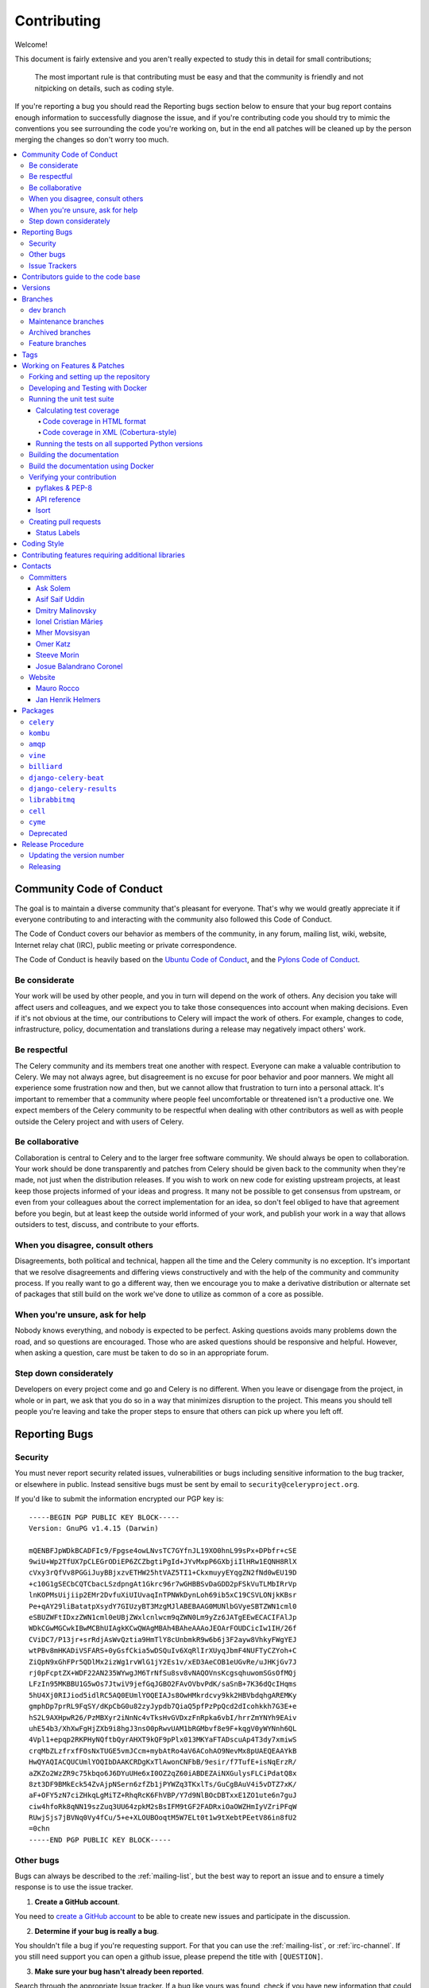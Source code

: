 .. _contributing:

==============
 Contributing
==============

Welcome!

This document is fairly extensive and you aren't really expected
to study this in detail for small contributions;

    The most important rule is that contributing must be easy
    and that the community is friendly and not nitpicking on details,
    such as coding style.

If you're reporting a bug you should read the Reporting bugs section
below to ensure that your bug report contains enough information
to successfully diagnose the issue, and if you're contributing code
you should try to mimic the conventions you see surrounding the code
you're working on, but in the end all patches will be cleaned up by
the person merging the changes so don't worry too much.

.. contents::
    :local:

.. _community-code-of-conduct:

Community Code of Conduct
=========================

The goal is to maintain a diverse community that's pleasant for everyone.
That's why we would greatly appreciate it if everyone contributing to and
interacting with the community also followed this Code of Conduct.

The Code of Conduct covers our behavior as members of the community,
in any forum, mailing list, wiki, website, Internet relay chat (IRC), public
meeting or private correspondence.

The Code of Conduct is heavily based on the `Ubuntu Code of Conduct`_, and
the `Pylons Code of Conduct`_.

.. _`Ubuntu Code of Conduct`: https://www.ubuntu.com/community/conduct
.. _`Pylons Code of Conduct`: https://pylonsproject.org/community-code-of-conduct.html

Be considerate
--------------

Your work will be used by other people, and you in turn will depend on the
work of others. Any decision you take will affect users and colleagues, and
we expect you to take those consequences into account when making decisions.
Even if it's not obvious at the time, our contributions to Celery will impact
the work of others. For example, changes to code, infrastructure, policy,
documentation and translations during a release may negatively impact
others' work.

Be respectful
-------------

The Celery community and its members treat one another with respect. Everyone
can make a valuable contribution to Celery. We may not always agree, but
disagreement is no excuse for poor behavior and poor manners. We might all
experience some frustration now and then, but we cannot allow that frustration
to turn into a personal attack. It's important to remember that a community
where people feel uncomfortable or threatened isn't a productive one. We
expect members of the Celery community to be respectful when dealing with
other contributors as well as with people outside the Celery project and with
users of Celery.

Be collaborative
----------------

Collaboration is central to Celery and to the larger free software community.
We should always be open to collaboration. Your work should be done
transparently and patches from Celery should be given back to the community
when they're made, not just when the distribution releases. If you wish
to work on new code for existing upstream projects, at least keep those
projects informed of your ideas and progress. It many not be possible to
get consensus from upstream, or even from your colleagues about the correct
implementation for an idea, so don't feel obliged to have that agreement
before you begin, but at least keep the outside world informed of your work,
and publish your work in a way that allows outsiders to test, discuss, and
contribute to your efforts.

When you disagree, consult others
---------------------------------

Disagreements, both political and technical, happen all the time and
the Celery community is no exception. It's important that we resolve
disagreements and differing views constructively and with the help of the
community and community process. If you really want to go a different
way, then we encourage you to make a derivative distribution or alternate
set of packages that still build on the work we've done to utilize as common
of a core as possible.

When you're unsure, ask for help
--------------------------------

Nobody knows everything, and nobody is expected to be perfect. Asking
questions avoids many problems down the road, and so questions are
encouraged. Those who are asked questions should be responsive and helpful.
However, when asking a question, care must be taken to do so in an appropriate
forum.

Step down considerately
-----------------------

Developers on every project come and go and Celery is no different. When you
leave or disengage from the project, in whole or in part, we ask that you do
so in a way that minimizes disruption to the project. This means you should
tell people you're leaving and take the proper steps to ensure that others
can pick up where you left off.

.. _reporting-bugs:


Reporting Bugs
==============

.. _vulnsec:

Security
--------

You must never report security related issues, vulnerabilities or bugs
including sensitive information to the bug tracker, or elsewhere in public.
Instead sensitive bugs must be sent by email to ``security@celeryproject.org``.

If you'd like to submit the information encrypted our PGP key is::

    -----BEGIN PGP PUBLIC KEY BLOCK-----
    Version: GnuPG v1.4.15 (Darwin)

    mQENBFJpWDkBCADFIc9/Fpgse4owLNvsTC7GYfnJL19XO0hnL99sPx+DPbfr+cSE
    9wiU+Wp2TfUX7pCLEGrODiEP6ZCZbgtiPgId+JYvMxpP6GXbjiIlHRw1EQNH8RlX
    cVxy3rQfVv8PGGiJuyBBjxzvETHW25htVAZ5TI1+CkxmuyyEYqgZN2fNd0wEU19D
    +c10G1gSECbCQTCbacLSzdpngAt1Gkrc96r7wGHBBSvDaGDD2pFSkVuTLMbIRrVp
    lnKOPMsUijiip2EMr2DvfuXiUIUvaqInTPNWkDynLoh69ib5xC19CSVLONjkKBsr
    Pe+qAY29liBatatpXsydY7GIUzyBT3MzgMJlABEBAAG0MUNlbGVyeSBTZWN1cml0
    eSBUZWFtIDxzZWN1cml0eUBjZWxlcnlwcm9qZWN0Lm9yZz6JATgEEwECACIFAlJp
    WDkCGwMGCwkIBwMCBhUIAgkKCwQWAgMBAh4BAheAAAoJEOArFOUDCicIw1IH/26f
    CViDC7/P13jr+srRdjAsWvQztia9HmTlY8cUnbmkR9w6b6j3F2ayw8VhkyFWgYEJ
    wtPBv8mHKADiVSFARS+0yGsfCkia5wDSQuIv6XqRlIrXUyqJbmF4NUFTyCZYoh+C
    ZiQpN9xGhFPr5QDlMx2izWg1rvWlG1jY2Es1v/xED3AeCOB1eUGvRe/uJHKjGv7J
    rj0pFcptZX+WDF22AN235WYwgJM6TrNfSu8sv8vNAQOVnsKcgsqhuwomSGsOfMQj
    LFzIn95MKBBU1G5wOs7JtwiV9jefGqJGBO2FAvOVbvPdK/saSnB+7K36dQcIHqms
    5hU4Xj0RIJiod5idlRC5AQ0EUmlYOQEIAJs8OwHMkrdcvy9kk2HBVbdqhgAREMKy
    gmphDp7prRL9FqSY/dKpCbG0u82zyJypdb7QiaQ5pfPzPpQcd2dIcohkkh7G3E+e
    hS2L9AXHpwR26/PzMBXyr2iNnNc4vTksHvGVDxzFnRpka6vbI/hrrZmYNYh9EAiv
    uhE54b3/XhXwFgHjZXb9i8hgJ3nsO0pRwvUAM1bRGMbvf8e9F+kqgV0yWYNnh6QL
    4Vpl1+epqp2RKPHyNQftbQyrAHXT9kQF9pPlx013MKYaFTADscuAp4T3dy7xmiwS
    crqMbZLzfrxfFOsNxTUGE5vmJCcm+mybAtRo4aV6ACohAO9NevMx8pUAEQEAAYkB
    HwQYAQIACQUCUmlYOQIbDAAKCRDgKxTlAwonCNFbB/9esir/f7TufE+isNqErzR/
    aZKZo2WzZR9c75kbqo6J6DYuUHe6xI0OZ2qZ60iABDEZAiNXGulysFLCiPdatQ8x
    8zt3DF9BMkEck54ZvAjpNSern6zfZb1jPYWZq3TKxlTs/GuCgBAuV4i5vDTZ7xK/
    aF+OFY5zN7ciZHkqLgMiTZ+RhqRcK6FhVBP/Y7d9NlBOcDBTxxE1ZO1ute6n7guJ
    ciw4hfoRk8qNN19szZuq3UU64zpkM2sBsIFM9tGF2FADRxiOaOWZHmIyVZriPFqW
    RUwjSjs7jBVNq0Vy4fCu/5+e+XLOUBOoqtM5W7ELt0t1w9tXebtPEetV86in8fU2
    =0chn
    -----END PGP PUBLIC KEY BLOCK-----

Other bugs
----------

Bugs can always be described to the :ref:`mailing-list`, but the best
way to report an issue and to ensure a timely response is to use the
issue tracker.

1) **Create a GitHub account**.

You need to `create a GitHub account`_ to be able to create new issues
and participate in the discussion.

.. _`create a GitHub account`: https://github.com/signup/free

2) **Determine if your bug is really a bug**.

You shouldn't file a bug if you're requesting support. For that you can use
the :ref:`mailing-list`, or :ref:`irc-channel`. If you still need support
you can open a github issue, please prepend the title with ``[QUESTION]``.

3) **Make sure your bug hasn't already been reported**.

Search through the appropriate Issue tracker. If a bug like yours was found,
check if you have new information that could be reported to help
the developers fix the bug.

4) **Check if you're using the latest version**.

A bug could be fixed by some other improvements and fixes - it might not have an
existing report in the bug tracker. Make sure you're using the latest releases of
celery, billiard, kombu, amqp, and vine.

5) **Collect information about the bug**.

To have the best chance of having a bug fixed, we need to be able to easily
reproduce the conditions that caused it. Most of the time this information
will be from a Python traceback message, though some bugs might be in design,
spelling or other errors on the website/docs/code.

    A) If the error is from a Python traceback, include it in the bug report.

    B) We also need to know what platform you're running (Windows, macOS, Linux,
       etc.), the version of your Python interpreter, and the version of Celery,
       and related packages that you were running when the bug occurred.

    C) If you're reporting a race condition or a deadlock, tracebacks can be
       hard to get or might not be that useful. Try to inspect the process to
       get more diagnostic data. Some ideas:

       * Enable Celery's :ref:`breakpoint signal <breakpoint_signal>` and use it
         to inspect the process's state. This will allow you to open a
         :mod:`pdb` session.
       * Collect tracing data using `strace`_(Linux),
         :command:`dtruss` (macOS), and :command:`ktrace` (BSD),
         `ltrace`_, and `lsof`_.

    D) Include the output from the :command:`celery report` command:

        .. code-block:: console

            $ celery -A proj report

        This will also include your configuration settings and it will try to
        remove values for keys known to be sensitive, but make sure you also
        verify the information before submitting so that it doesn't contain
        confidential information like API tokens and authentication
        credentials.

    E) Your issue might be tagged as `Needs Test Case`. A test case represents
       all the details needed to reproduce what your issue is reporting.
       A test case can be some minimal code that reproduces the issue or
       detailed instructions and configuration values that reproduces
       said issue.

6) **Submit the bug**.

By default `GitHub`_ will email you to let you know when new comments have
been made on your bug. In the event you've turned this feature off, you
should check back on occasion to ensure you don't miss any questions a
developer trying to fix the bug might ask.

.. _`GitHub`: https://github.com
.. _`strace`: https://en.wikipedia.org/wiki/Strace
.. _`ltrace`: https://en.wikipedia.org/wiki/Ltrace
.. _`lsof`: https://en.wikipedia.org/wiki/Lsof

.. _issue-trackers:

Issue Trackers
--------------

Bugs for a package in the Celery ecosystem should be reported to the relevant
issue tracker.

* :pypi:`celery`: https://github.com/celery/celery/issues/
* :pypi:`kombu`: https://github.com/celery/kombu/issues
* :pypi:`amqp`: https://github.com/celery/py-amqp/issues
* :pypi:`vine`: https://github.com/celery/vine/issues
* :pypi:`librabbitmq`: https://github.com/celery/librabbitmq/issues
* :pypi:`django-celery-beat`: https://github.com/celery/django-celery-beat/issues
* :pypi:`django-celery-results`: https://github.com/celery/django-celery-results/issues

If you're unsure of the origin of the bug you can ask the
:ref:`mailing-list`, or just use the Celery issue tracker.

Contributors guide to the code base
===================================

There's a separate section for internal details,
including details about the code base and a style guide.

Read :ref:`internals-guide` for more!

.. _versions:

Versions
========

Version numbers consists of a major version, minor version and a release number.
Since version 2.1.0 we use the versioning semantics described by
SemVer: http://semver.org.

Stable releases are published at PyPI
while development releases are only available in the GitHub git repository as tags.
All version tags starts with “v”, so version 0.8.0 has the tag v0.8.0.

.. _git-branches:

Branches
========

Current active version branches:

* dev (which git calls "main") (https://github.com/celery/celery/tree/main)
* 4.5 (https://github.com/celery/celery/tree/v4.5)
* 3.1 (https://github.com/celery/celery/tree/3.1)

You can see the state of any branch by looking at the Changelog:

    https://github.com/celery/celery/blob/main/Changelog.rst

If the branch is in active development the topmost version info should
contain meta-data like:

.. code-block:: restructuredtext

    4.3.0
    ======
    :release-date: TBA
    :status: DEVELOPMENT
    :branch: dev (git calls this main)

The ``status`` field can be one of:

* ``PLANNING``

    The branch is currently experimental and in the planning stage.

* ``DEVELOPMENT``

    The branch is in active development, but the test suite should
    be passing and the product should be working and possible for users to test.

* ``FROZEN``

    The branch is frozen, and no more features will be accepted.
    When a branch is frozen the focus is on testing the version as much
    as possible before it is released.

dev branch
----------

The dev branch (called "main" by git), is where development of the next
version happens.

Maintenance branches
--------------------

Maintenance branches are named after the version -- for example,
the maintenance branch for the 2.2.x series is named ``2.2``.

Previously these were named ``releaseXX-maint``.

The versions we currently maintain is:

* 4.2

  This is the current series.

* 4.1

  Drop support for python 2.6. Add support for python 3.4, 3.5 and 3.6.

* 3.1

  Official support for python 2.6, 2.7 and 3.3, and also supported on PyPy.

Archived branches
-----------------

Archived branches are kept for preserving history only,
and theoretically someone could provide patches for these if they depend
on a series that's no longer officially supported.

An archived version is named ``X.Y-archived``.

To maintain a cleaner history and drop compatibility to continue improving
the project, we **do not have any archived version** right now.

Feature branches
----------------

Major new features are worked on in dedicated branches.
There's no strict naming requirement for these branches.

Feature branches are removed once they've been merged into a release branch.

Tags
====

- Tags are used exclusively for tagging releases. A release tag is
  named with the format ``vX.Y.Z`` -- for example ``v2.3.1``.

- Experimental releases contain an additional identifier ``vX.Y.Z-id`` --
  for example ``v3.0.0-rc1``.

- Experimental tags may be removed after the official release.

.. _contributing-changes:

Working on Features & Patches
=============================

.. note::

    Contributing to Celery should be as simple as possible,
    so none of these steps should be considered mandatory.

    You can even send in patches by email if that's your preferred
    work method. We won't like you any less, any contribution you make
    is always appreciated!

    However, following these steps may make maintainer's life easier,
    and may mean that your changes will be accepted sooner.

Forking and setting up the repository
-------------------------------------

First you need to fork the Celery repository; a good introduction to this
is in the GitHub Guide: `Fork a Repo`_.

After you have cloned the repository, you should checkout your copy
to a directory on your machine:

.. code-block:: console

    $ git clone git@github.com:username/celery.git

When the repository is cloned, enter the directory to set up easy access
to upstream changes:

.. code-block:: console

    $ cd celery
    $ git remote add upstream git://github.com/celery/celery.git
    $ git fetch upstream

If you need to pull in new changes from upstream you should
always use the ``--rebase`` option to ``git pull``:

.. code-block:: console

    git pull --rebase upstream main

With this option, you don't clutter the history with merging
commit notes. See `Rebasing merge commits in git`_.
If you want to learn more about rebasing, see the `Rebase`_
section in the GitHub guides.

If you need to work on a different branch than the one git calls ``main``, you can
fetch and checkout a remote branch like this::

    git checkout --track -b 5.0-devel upstream/5.0-devel

**Note:** Any feature or fix branch should be created from ``upstream/main``.

.. _`Fork a Repo`: https://help.github.com/fork-a-repo/
.. _`Rebasing merge commits in git`:
    https://web.archive.org/web/20150627054345/http://marketblog.envato.com/general/rebasing-merge-commits-in-git/
.. _`Rebase`: https://help.github.com/rebase/

.. _contributing-docker-development:

Developing and Testing with Docker
----------------------------------

Because of the many components of Celery, such as a broker and backend,
`Docker`_ and `docker-compose`_ can be utilized to greatly simplify the
development and testing cycle. The Docker configuration here requires a
Docker version of at least 17.13.0 and `docker-compose` 1.13.0+.

The Docker components can be found within the :file:`docker/` folder and the
Docker image can be built via:

.. code-block:: console

    $ docker-compose build celery

and run via:

.. code-block:: console

    $ docker-compose run --rm celery <command>

where <command> is a command to execute in a Docker container. The `--rm` flag
indicates that the container should be removed after it is exited and is useful
to prevent accumulation of unwanted containers.

Some useful commands to run:

* ``bash``

    To enter the Docker container like a normal shell

* ``make test``

    To run the test suite.
    **Note:** This will run tests using python 3.8 by default.

* ``tox``

    To run tox and test against a variety of configurations.
    **Note:** This command will run tests for every environment defined in :file:`tox.ini`.
    It takes a while.

* ``pyenv exec python{3.6,3.7,3.8,3.9} -m pytest t/unit``

    To run unit tests using pytest.

    **Note:** ``{3.6,3.7,3.8,3.9}`` means you can use any of those options.
    e.g. ``pyenv exec python3.7 -m pytest t/unit``

* ``pyenv exec python{3.6,3.7,3.8,3.9} -m pytest t/integration``

    To run integration tests using pytest

    **Note:** ``{3.6,3.7,3.8,3.9}`` means you can use any of those options.
    e.g. ``pyenv exec python3.7 -m pytest t/unit``

By default, docker-compose will mount the Celery and test folders in the Docker
container, allowing code changes and testing to be immediately visible inside
the Docker container. Environment variables, such as the broker and backend to
use are also defined in the :file:`docker/docker-compose.yml` file.

By running ``docker-compose build celery`` an image will be created with the
name ``celery/celery:dev``. This docker image has every dependency needed
for development installed. ``pyenv`` is used to install multiple python
versions, the docker image offers python 3.6, 3.7, 3.8 and 3.9.
The default python version is set to 3.8.

The :file:`docker-compose.yml` file defines the necessary environment variables
to run integration tests. The ``celery`` service also mounts the codebase
and sets the ``PYTHONPATH`` environment variable to ``/home/developer/celery``.
By setting ``PYTHONPATH`` the service allows to use the mounted codebase
as global module for development. If you prefer, you can also run
``python -m pip install -e .`` to install the codebase in development mode.

If you would like to run a Django or stand alone project to manually test or
debug a feature, you can use the image built by `docker-compose` and mount
your custom code. Here's an example:

Assuming a folder structure such as:

.. code-block:: console

    + celery_project
      + celery # repository cloned here.
      + my_project
        - manage.py
        + my_project
          - views.py

.. code-block:: yaml

   version: "3"

   services:
       celery:
           image: celery/celery:dev
           environment:
               TEST_BROKER: amqp://rabbit:5672
               TEST_BACKEND: redis://redis
            volumes:
                - ../../celery:/home/developer/celery
                - ../my_project:/home/developer/my_project
            depends_on:
                - rabbit
                - redis
        rabbit:
            image: rabbitmq:latest
        redis:
            image: redis:latest

In the previous example, we are using the image that we can build from
this repository and mounting the celery code base as well as our custom
project.

.. _`Docker`: https://www.docker.com/
.. _`docker-compose`: https://docs.docker.com/compose/

.. _contributing-testing:

Running the unit test suite
---------------------------

If you like to develop using virtual environments or just outside docker,
you must make sure all necessary dependencies are installed.
There are multiple requirements files to make it easier to install all dependencies.
You do not have to use every requirements file but you must use `default.txt`.

.. code-block:: console

   # pip install -U -r requirements/default.txt

To run the Celery test suite you need to install
:file:`requirements/test.txt`.

.. code-block:: console

    $ pip install -U -r requirements/test.txt
    $ pip install -U -r requirements/default.txt

After installing the dependencies required, you can now execute
the test suite by calling :pypi:`pytest <pytest>`:

.. code-block:: console

    $ pytest t/unit
    $ pytest t/integration

Some useful options to :command:`pytest` are:

* ``-x``

    Stop running the tests at the first test that fails.

* ``-s``

    Don't capture output

* ``-v``

    Run with verbose output.

If you want to run the tests for a single test file only
you can do so like this:

.. code-block:: console

    $ pytest t/unit/worker/test_worker.py

.. _contributing-coverage:

Calculating test coverage
~~~~~~~~~~~~~~~~~~~~~~~~~

To calculate test coverage you must first install the :pypi:`pytest-cov` module.

Installing the :pypi:`pytest-cov` module:

.. code-block:: console

    $ pip install -U pytest-cov

Code coverage in HTML format
^^^^^^^^^^^^^^^^^^^^^^^^^^^^

#. Run :command:`pytest` with the ``--cov-report=html`` argument enabled:

    .. code-block:: console

        $ pytest --cov=celery --cov-report=html

#. The coverage output will then be located in the :file:`htmlcov/` directory:

    .. code-block:: console

        $ open htmlcov/index.html

Code coverage in XML (Cobertura-style)
^^^^^^^^^^^^^^^^^^^^^^^^^^^^^^^^^^^^^^

#. Run :command:`pytest` with the ``--cov-report=xml`` argument enabled:

.. code-block:: console

    $ pytest --cov=celery --cov-report=xml

#. The coverage XML output will then be located in the :file:`coverage.xml` file.

.. _contributing-tox:

Running the tests on all supported Python versions
~~~~~~~~~~~~~~~~~~~~~~~~~~~~~~~~~~~~~~~~~~~~~~~~~~

There's a :pypi:`tox` configuration file in the top directory of the
distribution.

To run the tests for all supported Python versions simply execute:

.. code-block:: console

    $ tox

Use the ``tox -e`` option if you only want to test specific Python versions:

.. code-block:: console

    $ tox -e 3.7

Building the documentation
--------------------------

To build the documentation, you need to install the dependencies
listed in :file:`requirements/docs.txt` and :file:`requirements/default.txt`:

.. code-block:: console

    $ pip install -U -r requirements/docs.txt
    $ pip install -U -r requirements/default.txt

Additionally, to build with no warnings, you will need to install
the following packages:

.. code-block:: console

   $ apt-get install texlive texlive-latex-extra dvipng

After these dependencies are installed, you should be able to
build the docs by running:

.. code-block:: console

    $ cd docs
    $ rm -rf _build
    $ make html

Make sure there are no errors or warnings in the build output.
After building succeeds, the documentation is available at :file:`_build/html`.

.. _contributing-verify:

Build the documentation using Docker
------------------------------------

Build the documentation by running:

.. code-block:: console

    $ docker-compose -f docker/docker-compose.yml up --build docs

The service will start a local docs server at ``:7000``. The server is using
``sphinx-autobuild`` with the ``--watch`` option enabled, so you can live
edit the documentation. Check the additional options and configs in
:file:`docker/docker-compose.yml`

Verifying your contribution
---------------------------

To use these tools, you need to install a few dependencies. These dependencies
can be found in :file:`requirements/pkgutils.txt`.

Installing the dependencies:

.. code-block:: console

    $ pip install -U -r requirements/pkgutils.txt

pyflakes & PEP-8
~~~~~~~~~~~~~~~~

To ensure that your changes conform to :pep:`8` and to run pyflakes
execute:

.. code-block:: console

    $ make flakecheck

To not return a negative exit code when this command fails, use
the ``flakes`` target instead:

.. code-block:: console

    $ make flakes

API reference
~~~~~~~~~~~~~

To make sure that all modules have a corresponding section in the API
reference, please execute:

.. code-block:: console

    $ make apicheck

If files are missing, you can add them by copying an existing reference file.

If the module is internal, it should be part of the internal reference
located in :file:`docs/internals/reference/`. If the module is public,
it should be located in :file:`docs/reference/`.

For example, if reference is missing for the module ``celery.worker.awesome``
and this module is considered part of the public API, use the following steps:


Use an existing file as a template:

.. code-block:: console

    $ cd docs/reference/
    $ cp celery.schedules.rst celery.worker.awesome.rst

Edit the file using your favorite editor:

.. code-block:: console

    $ vim celery.worker.awesome.rst

        # change every occurrence of ``celery.schedules`` to
        # ``celery.worker.awesome``


Edit the index using your favorite editor:

.. code-block:: console

    $ vim index.rst

        # Add ``celery.worker.awesome`` to the index.


Commit your changes:

.. code-block:: console

    # Add the file to git
    $ git add celery.worker.awesome.rst
    $ git add index.rst
    $ git commit celery.worker.awesome.rst index.rst \
        -m "Adds reference for celery.worker.awesome"

Isort
~~~~~~

`Isort`_ is a python utility to help sort imports alphabetically and separated into sections.
The Celery project uses isort to better maintain imports on every module.
Please run isort if there are any new modules or the imports on an existent module
had to be modified.

.. code-block:: console

   $ isort my_module.py # Run isort for one file
   $ isort -rc . # Run it recursively
   $ isort m_module.py --diff # Do a dry-run to see the proposed changes

.. _`Isort`: https://isort.readthedocs.io/en/latest/

.. _contributing-pull-requests:

Creating pull requests
----------------------

When your feature/bugfix is complete, you may want to submit
a pull request, so that it can be reviewed by the maintainers.

Before submitting a pull request, please make sure you go through this checklist to
make it easier for the maintainers to accept your proposed changes:

- [ ] Make sure any change or new feature has a unit and/or integration test.
      If a test is not written, a label will be assigned to your PR with the name
      ``Needs Test Coverage``.

- [ ] Make sure unit test coverage does not decrease.
      ``pytest -xv --cov=celery --cov-report=xml --cov-report term``.
      You can check the current test coverage here: https://codecov.io/gh/celery/celery

- [ ] Run ``pre-commit`` against the code. The following commands are valid
      and equivalent.:

      .. code-block:: console

          $ pre-commit run --all-files
          $ tox -e lint

- [ ]  Build api docs to make sure everything is OK. The following commands are valid
      and equivalent.:

      .. code-block:: console

          $ make apicheck
          $ cd docs && sphinx-build -b apicheck -d _build/doctrees . _build/apicheck
          $ tox -e apicheck

- [ ] Build configcheck. The following commands are valid
      and equivalent.:

      .. code-block:: console

          $ make configcheck
          $ cd docs && sphinx-build -b configcheck -d _build/doctrees   . _build/configcheck
          $ tox -e configcheck

- [ ] Run ``bandit`` to make sure there's no security issues. The following commands are valid
      and equivalent.:

      .. code-block:: console

          $ pip install -U bandit
          $ bandit -b bandit.json celery/
          $ tox -e bandit

- [ ] Run unit and integration tests for every python version. The following commands are valid
      and equivalent.:

      .. code-block:: console

         $ tox -v

- [ ] Confirm ``isort`` on any new or modified imports:

      .. code-block:: console

        $ isort my_module.py --diff

Creating pull requests is easy, and they also let you track the progress
of your contribution. Read the `Pull Requests`_ section in the GitHub
Guide to learn how this is done.

You can also attach pull requests to existing issues by following
the steps outlined here: https://bit.ly/koJoso

You can also use `hub`_ to create pull requests. Example: https://theiconic.tech/git-hub-fbe2e13ef4d1

.. _`Pull Requests`: http://help.github.com/send-pull-requests/

.. _`hub`: https://hub.github.com/

Status Labels
~~~~~~~~~~~~~~

There are `different labels`_ used to easily manage github issues and PRs.
Most of these labels make it easy to categorize each issue with important
details. For instance, you might see a ``Component:canvas`` label on an issue or PR.
The ``Component:canvas`` label means the issue or PR corresponds to the canvas functionality.
These labels are set by the maintainers and for the most part external contributors
should not worry about them. A subset of these labels are prepended with **Status:**.
Usually the **Status:** labels show important actions which the issue or PR needs.
Here is a summary of such statuses:

- **Status: Cannot Reproduce**

  One or more Celery core team member has not been able to reproduce the issue.

- **Status: Confirmed**

  The issue or PR has been confirmed by one or more Celery core team member.

- **Status: Duplicate**

  A duplicate issue or PR.

- **Status: Feedback Needed**

  One or more Celery core team member has asked for feedback on the issue or PR.

- **Status: Has Testcase**

  It has been confirmed the issue or PR includes a test case.
  This is particularly important to correctly write tests for any new
  feature or bug fix.

- **Status: In Progress**

  The PR is still in progress.

- **Status: Invalid**

  The issue reported or the PR is not valid for the project.

- **Status: Needs Documentation**

  The PR does not contain documentation for the feature or bug fix proposed.

- **Status: Needs Rebase**

  The PR has not been rebased with ``main``. It is very important to rebase
  PRs before they can be merged to ``main`` to solve any merge conflicts.

- **Status: Needs Test Coverage**

  Celery uses `codecov`_ to verify code coverage. Please make sure PRs do not
  decrease code coverage. This label will identify PRs which need code coverage.

- **Status: Needs Test Case**

  The issue or PR needs a test case. A test case can be a minimal code snippet
  that reproduces an issue or a detailed set of instructions and configuration values
  that reproduces the issue reported. If possible a test case can be submitted in
  the form of a PR to Celery's integration suite. The test case will be marked
  as failed until the bug is fixed. When a test case cannot be run by Celery's
  integration suite, then it's better to describe in the issue itself.

- **Status: Needs Verification**

  This label is used to notify other users we need to verify the test case offered
  by the reporter and/or we need to include the test in our integration suite.

- **Status: Not a Bug**

  It has been decided the issue reported is not a bug.

- **Status: Won't Fix**

  It has been decided the issue will not be fixed. Sadly the Celery project does
  not have unlimited resources and sometimes this decision has to be made.
  Although, any external contributors are invited to help out even if an
  issue or PR is labeled as ``Status: Won't Fix``.

- **Status: Works For Me**

  One or more Celery core team members have confirmed the issue reported works
  for them.

.. _`different labels`: https://github.com/celery/celery/labels
.. _`codecov`: https://codecov.io/gh/celery/celery

.. _coding-style:

Coding Style
============

You should probably be able to pick up the coding style
from surrounding code, but it is a good idea to be aware of the
following conventions.

* All Python code must follow the :pep:`8` guidelines.

:pypi:`pep8` is a utility you can use to verify that your code
is following the conventions.

* Docstrings must follow the :pep:`257` conventions, and use the following
  style.

    Do this:

    .. code-block:: python

        def method(self, arg):
            """Short description.

            More details.

            """

    or:

    .. code-block:: python

        def method(self, arg):
            """Short description."""


    but not this:

    .. code-block:: python

        def method(self, arg):
            """
            Short description.
            """

* Lines shouldn't exceed 78 columns.

  You can enforce this in :command:`vim` by setting the ``textwidth`` option:

  .. code-block:: vim

        set textwidth=78

  If adhering to this limit makes the code less readable, you have one more
  character to go on. This means 78 is a soft limit, and 79 is the hard
  limit :)

* Import order

    * Python standard library (`import xxx`)
    * Python standard library (`from xxx import`)
    * Third-party packages.
    * Other modules from the current package.

    or in case of code using Django:

    * Python standard library (`import xxx`)
    * Python standard library (`from xxx import`)
    * Third-party packages.
    * Django packages.
    * Other modules from the current package.

    Within these sections the imports should be sorted by module name.

    Example:

    .. code-block:: python

        import threading
        import time

        from collections import deque
        from Queue import Queue, Empty

        from .platforms import Pidfile
        from .utils.time import maybe_timedelta

* Wild-card imports must not be used (`from xxx import *`).

* For distributions where Python 2.5 is the oldest support version,
  additional rules apply:

    * Absolute imports must be enabled at the top of every module::

        from __future__ import absolute_import

    * If the module uses the :keyword:`with` statement and must be compatible
      with Python 2.5 (celery isn't), then it must also enable that::

        from __future__ import with_statement

    * Every future import must be on its own line, as older Python 2.5
      releases didn't support importing multiple features on the
      same future import line::

        # Good
        from __future__ import absolute_import
        from __future__ import with_statement

        # Bad
        from __future__ import absolute_import, with_statement

     (Note that this rule doesn't apply if the package doesn't include
     support for Python 2.5)


* Note that we use "new-style" relative imports when the distribution
  doesn't support Python versions below 2.5

    This requires Python 2.5 or later:

    .. code-block:: python

        from . import submodule


.. _feature-with-extras:

Contributing features requiring additional libraries
====================================================

Some features like a new result backend may require additional libraries
that the user must install.

We use setuptools `extra_requires` for this, and all new optional features
that require third-party libraries must be added.

1) Add a new requirements file in `requirements/extras`

    For the Cassandra backend this is
    :file:`requirements/extras/cassandra.txt`, and the file looks like this:

    .. code-block:: text

        pycassa

    These are pip requirement files, so you can have version specifiers and
    multiple packages are separated by newline. A more complex example could
    be:

    .. code-block:: text

        # pycassa 2.0 breaks Foo
        pycassa>=1.0,<2.0
        thrift

2) Modify ``setup.py``

    After the requirements file is added, you need to add it as an option
    to :file:`setup.py` in the ``extras_require`` section::

        extra['extras_require'] = {
            # ...
            'cassandra': extras('cassandra.txt'),
        }

3) Document the new feature in :file:`docs/includes/installation.txt`

    You must add your feature to the list in the :ref:`bundles` section
    of :file:`docs/includes/installation.txt`.

    After you've made changes to this file, you need to render
    the distro :file:`README` file:

    .. code-block:: console

        $ pip install -U -r requirements/pkgutils.txt
        $ make readme


That's all that needs to be done, but remember that if your feature
adds additional configuration options, then these needs to be documented
in :file:`docs/configuration.rst`. Also, all settings need to be added to the
:file:`celery/app/defaults.py` module.

Result backends require a separate section in the :file:`docs/configuration.rst`
file.

.. _contact_information:

Contacts
========

This is a list of people that can be contacted for questions
regarding the official git repositories, PyPI packages
Read the Docs pages.

If the issue isn't an emergency then it's better
to :ref:`report an issue <reporting-bugs>`.


Committers
----------

Ask Solem
~~~~~~~~~

:github: https://github.com/ask
:twitter: https://twitter.com/#!/asksol

Asif Saif Uddin
~~~~~~~~~~~~~~~

:github: https://github.com/auvipy
:twitter: https://twitter.com/#!/auvipy

Dmitry Malinovsky
~~~~~~~~~~~~~~~~~

:github: https://github.com/malinoff
:twitter: https://twitter.com/__malinoff__

Ionel Cristian Mărieș
~~~~~~~~~~~~~~~~~~~~~

:github: https://github.com/ionelmc
:twitter: https://twitter.com/ionelmc

Mher Movsisyan
~~~~~~~~~~~~~~

:github: https://github.com/mher
:twitter: https://twitter.com/#!/movsm

Omer Katz
~~~~~~~~~
:github: https://github.com/thedrow
:twitter: https://twitter.com/the_drow

Steeve Morin
~~~~~~~~~~~~

:github: https://github.com/steeve
:twitter: https://twitter.com/#!/steeve

Josue Balandrano Coronel
~~~~~~~~~~~~~~~~~~~~~~~~~

:github: https://github.com/xirdneh
:twitter: https://twitter.com/eusoj_xirdneh

Website
-------

The Celery Project website is run and maintained by

Mauro Rocco
~~~~~~~~~~~

:github: https://github.com/fireantology
:twitter: https://twitter.com/#!/fireantology

with design by:

Jan Henrik Helmers
~~~~~~~~~~~~~~~~~~

:web: http://www.helmersworks.com
:twitter: https://twitter.com/#!/helmers


.. _packages:

Packages
========

``celery``
----------

:git: https://github.com/celery/celery
:CI: https://travis-ci.org/#!/celery/celery
:Windows-CI: https://ci.appveyor.com/project/ask/celery
:PyPI: :pypi:`celery`
:docs: https://docs.celeryq.dev

``kombu``
---------

Messaging library.

:git: https://github.com/celery/kombu
:CI: https://travis-ci.org/#!/celery/kombu
:Windows-CI: https://ci.appveyor.com/project/ask/kombu
:PyPI: :pypi:`kombu`
:docs: https://kombu.readthedocs.io

``amqp``
--------

Python AMQP 0.9.1 client.

:git: https://github.com/celery/py-amqp
:CI: https://travis-ci.org/#!/celery/py-amqp
:Windows-CI: https://ci.appveyor.com/project/ask/py-amqp
:PyPI: :pypi:`amqp`
:docs: https://amqp.readthedocs.io

``vine``
--------

Promise/deferred implementation.

:git: https://github.com/celery/vine/
:CI: https://travis-ci.org/#!/celery/vine/
:Windows-CI: https://ci.appveyor.com/project/ask/vine
:PyPI: :pypi:`vine`
:docs: https://vine.readthedocs.io

``billiard``
------------

Fork of multiprocessing containing improvements
that'll eventually be merged into the Python stdlib.

:git: https://github.com/celery/billiard
:CI: https://travis-ci.org/#!/celery/billiard/
:Windows-CI: https://ci.appveyor.com/project/ask/billiard
:PyPI: :pypi:`billiard`

``django-celery-beat``
----------------------

Database-backed Periodic Tasks with admin interface using the Django ORM.

:git: https://github.com/celery/django-celery-beat
:CI: https://travis-ci.org/#!/celery/django-celery-beat
:Windows-CI: https://ci.appveyor.com/project/ask/django-celery-beat
:PyPI: :pypi:`django-celery-beat`

``django-celery-results``
-------------------------

Store task results in the Django ORM, or using the Django Cache Framework.

:git: https://github.com/celery/django-celery-results
:CI: https://travis-ci.org/#!/celery/django-celery-results
:Windows-CI: https://ci.appveyor.com/project/ask/django-celery-results
:PyPI: :pypi:`django-celery-results`

``librabbitmq``
---------------

Very fast Python AMQP client written in C.

:git: https://github.com/celery/librabbitmq
:PyPI: :pypi:`librabbitmq`

``cell``
--------

Actor library.

:git: https://github.com/celery/cell
:PyPI: :pypi:`cell`

``cyme``
--------

Distributed Celery Instance manager.

:git: https://github.com/celery/cyme
:PyPI: :pypi:`cyme`
:docs: https://cyme.readthedocs.io/


Deprecated
----------

- ``django-celery``

:git: https://github.com/celery/django-celery
:PyPI: :pypi:`django-celery`
:docs: https://docs.celeryq.dev/en/latest/django

- ``Flask-Celery``

:git: https://github.com/ask/Flask-Celery
:PyPI: :pypi:`Flask-Celery`

- ``celerymon``

:git: https://github.com/celery/celerymon
:PyPI: :pypi:`celerymon`

- ``carrot``

:git: https://github.com/ask/carrot
:PyPI: :pypi:`carrot`

- ``ghettoq``

:git: https://github.com/ask/ghettoq
:PyPI: :pypi:`ghettoq`

- ``kombu-sqlalchemy``

:git: https://github.com/ask/kombu-sqlalchemy
:PyPI: :pypi:`kombu-sqlalchemy`

- ``django-kombu``

:git: https://github.com/ask/django-kombu
:PyPI: :pypi:`django-kombu`

- ``pylibrabbitmq``

Old name for :pypi:`librabbitmq`.

:git: :const:`None`
:PyPI: :pypi:`pylibrabbitmq`

.. _release-procedure:


Release Procedure
=================

Updating the version number
---------------------------

The version number must be updated in three places:

    * :file:`celery/__init__.py`
    * :file:`docs/include/introduction.txt`
    * :file:`README.rst`

The changes to the previous files can be handled with the [`bumpversion` command line tool]
(https://pypi.org/project/bumpversion/). The corresponding configuration lives in
:file:`.bumpversion.cfg`. To do the necessary changes, run:

.. code-block:: console

    $ bumpversion

After you have changed these files, you must render
the :file:`README` files. There's a script to convert sphinx syntax
to generic reStructured Text syntax, and the make target `readme`
does this for you:

.. code-block:: console

    $ make readme

Now commit the changes:

.. code-block:: console

    $ git commit -a -m "Bumps version to X.Y.Z"

and make a new version tag:

.. code-block:: console

    $ git tag vX.Y.Z
    $ git push --tags

Releasing
---------

Commands to make a new public stable release:

.. code-block:: console

    $ make distcheck  # checks pep8, autodoc index, runs tests and more
    $ make dist  # NOTE: Runs git clean -xdf and removes files not in the repo.
    $ python setup.py sdist upload --sign --identity='Celery Security Team'
    $ python setup.py bdist_wheel upload --sign --identity='Celery Security Team'

If this is a new release series then you also need to do the
following:

* Go to the Read The Docs management interface at:
    https://readthedocs.org/projects/celery/?fromdocs=celery

* Enter "Edit project"

    Change default branch to the branch of this series, for example, use
    the ``2.4`` branch for the 2.4 series.

* Also add the previous version under the "versions" tab.

.. _`mailing-list`: https://groups.google.com/group/celery-users

.. _`irc-channel`: https://docs.celeryq.dev/en/latest/getting-started/resources.html#irc

.. _`internals-guide`: https://docs.celeryq.dev/en/latest/internals/guide.html

.. _`bundles`: https://docs.celeryq.dev/en/latest/getting-started/introduction.html#bundles

.. _`report an issue`: https://docs.celeryq.dev/en/latest/contributing.html#reporting-bugs

